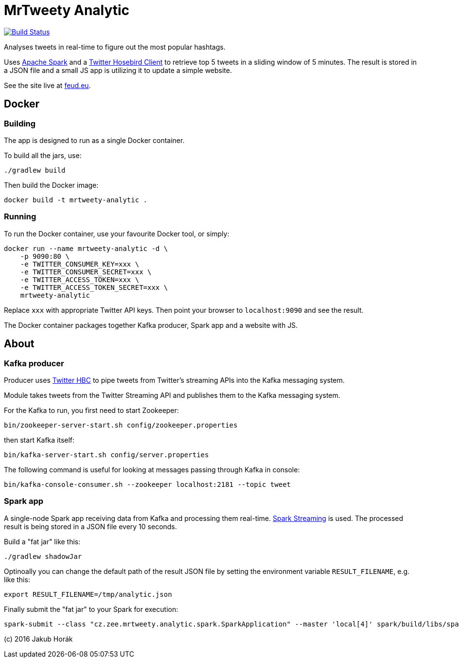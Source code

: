 MrTweety Analytic
=================

image:https://travis-ci.org/kubahorak/mrtweety-analytic.svg?branch=master["Build Status", link="https://travis-ci.org/kubahorak/mrtweety-analytic"]

Analyses tweets in real-time to figure out the most popular hashtags.

Uses https://spark.apache.org[Apache Spark] and a https://github.com/twitter/hbc[Twitter Hosebird Client] to
retrieve top 5 tweets in a sliding window of 5 minutes. The result is stored in a JSON file and a small JS app is
utilizing it to update a simple website.

See the site live at http://feud.eu[feud.eu].

== Docker

=== Building

The app is designed to run as a single Docker container.

To build all the jars, use:

    ./gradlew build

Then build the Docker image:

    docker build -t mrtweety-analytic .

=== Running

To run the Docker container, use your favourite Docker tool, or simply:

    docker run --name mrtweety-analytic -d \
        -p 9090:80 \
        -e TWITTER_CONSUMER_KEY=xxx \
        -e TWITTER_CONSUMER_SECRET=xxx \
        -e TWITTER_ACCESS_TOKEN=xxx \
        -e TWITTER_ACCESS_TOKEN_SECRET=xxx \
        mrtweety-analytic

Replace `xxx` with appropriate Twitter API keys. Then point your browser to `localhost:9090` and see the result.

The Docker container packages together Kafka producer, Spark app and a website with JS.

== About

=== Kafka producer

Producer uses https://github.com/twitter/hbc[Twitter HBC] to pipe tweets from Twitter's streaming APIs into the
Kafka messaging system.

Module takes tweets from the Twitter Streaming API and publishes them to the Kafka messaging system.

For the Kafka to run, you first need to start Zookeeper:

    bin/zookeeper-server-start.sh config/zookeeper.properties

then start Kafka itself:

    bin/kafka-server-start.sh config/server.properties

The following command is useful for looking at messages passing through Kafka in console:

    bin/kafka-console-consumer.sh --zookeeper localhost:2181 --topic tweet

=== Spark app

A single-node Spark app receiving data from Kafka and processing them real-time. http://spark.apache.org/streaming/[Spark
Streaming] is used. The processed result is being stored in a JSON file every 10 seconds.

Build a "fat jar" like this:

    ./gradlew shadowJar

Optinoally you can change the default path of the result JSON file by setting the environment variable
`RESULT_FILENAME`, e.g. like this:

    export RESULT_FILENAME=/tmp/analytic.json

Finally submit the "fat jar" to your Spark for execution:

    spark-submit --class "cz.zee.mrtweety.analytic.spark.SparkApplication" --master 'local[4]' spark/build/libs/spark-all.jar


(c) 2016 Jakub Horák
